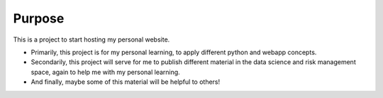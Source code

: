 ========
Purpose
========

This is a project to start hosting my personal website.

* Primarily, this project is for my personal learning, to apply different
  python and webapp concepts. 
* Secondarily, this project will serve for me to publish different material in
  the data science and risk management space, again to help me with my personal
  learning.
* And finally, maybe some of this material will be helpful to others!

